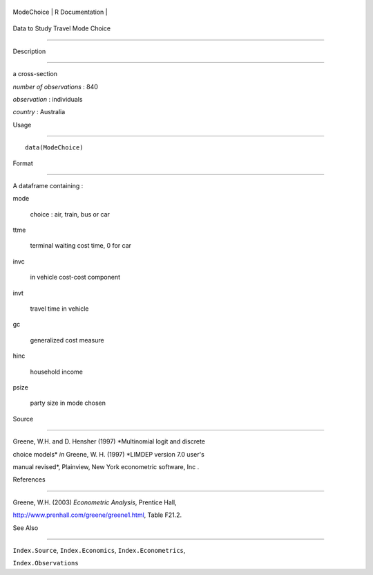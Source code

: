 +--------------+-------------------+
| ModeChoice   | R Documentation   |
+--------------+-------------------+

Data to Study Travel Mode Choice
--------------------------------

Description
~~~~~~~~~~~

a cross-section

*number of observations* : 840

*observation* : individuals

*country* : Australia

Usage
~~~~~

::

    data(ModeChoice)

Format
~~~~~~

A dataframe containing :

mode
    choice : air, train, bus or car

ttme
    terminal waiting cost time, 0 for car

invc
    in vehicle cost-cost component

invt
    travel time in vehicle

gc
    generalized cost measure

hinc
    household income

psize
    party size in mode chosen

Source
~~~~~~

Greene, W.H. and D. Hensher (1997) *Multinomial logit and discrete
choice models* *in* Greene, W. H. (1997) *LIMDEP version 7.0 user's
manual revised*, Plainview, New York econometric software, Inc .

References
~~~~~~~~~~

Greene, W.H. (2003) *Econometric Analysis*, Prentice Hall,
http://www.prenhall.com/greene/greene1.html, Table F21.2.

See Also
~~~~~~~~

``Index.Source``, ``Index.Economics``, ``Index.Econometrics``,
``Index.Observations``
